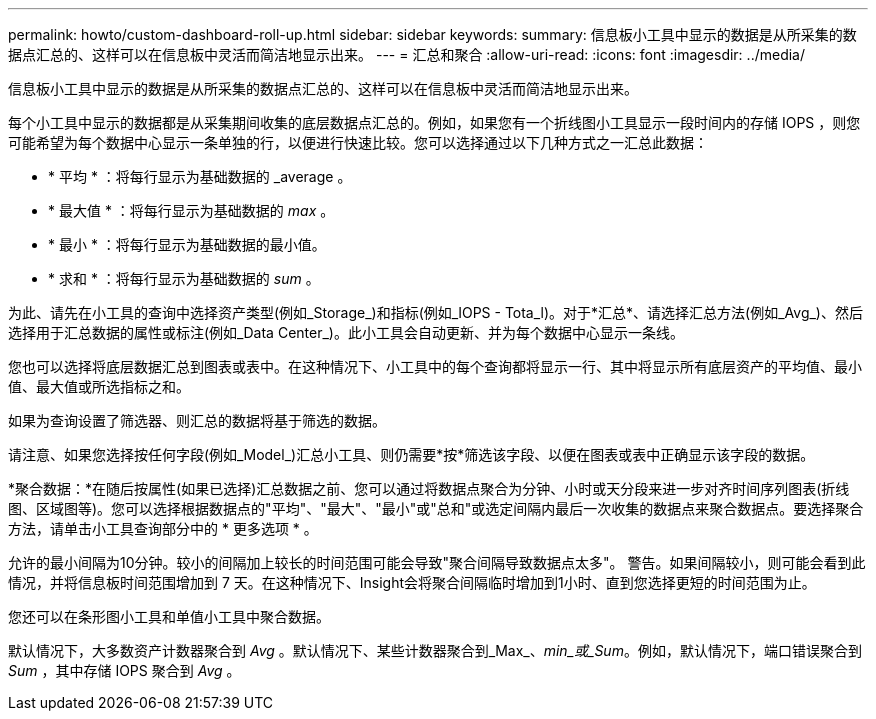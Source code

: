 ---
permalink: howto/custom-dashboard-roll-up.html 
sidebar: sidebar 
keywords:  
summary: 信息板小工具中显示的数据是从所采集的数据点汇总的、这样可以在信息板中灵活而简洁地显示出来。 
---
= 汇总和聚合
:allow-uri-read: 
:icons: font
:imagesdir: ../media/


[role="lead"]
信息板小工具中显示的数据是从所采集的数据点汇总的、这样可以在信息板中灵活而简洁地显示出来。

每个小工具中显示的数据都是从采集期间收集的底层数据点汇总的。例如，如果您有一个折线图小工具显示一段时间内的存储 IOPS ，则您可能希望为每个数据中心显示一条单独的行，以便进行快速比较。您可以选择通过以下几种方式之一汇总此数据：

* * 平均 * ：将每行显示为基础数据的 _average 。
* * 最大值 * ：将每行显示为基础数据的 _max_ 。
* * 最小 * ：将每行显示为基础数据的最小值。
* * 求和 * ：将每行显示为基础数据的 _sum_ 。


为此、请先在小工具的查询中选择资产类型(例如_Storage_)和指标(例如_IOPS - Tota_l)。对于*汇总*、请选择汇总方法(例如_Avg_)、然后选择用于汇总数据的属性或标注(例如_Data Center_)。此小工具会自动更新、并为每个数据中心显示一条线。

您也可以选择将底层数据汇总到图表或表中。在这种情况下、小工具中的每个查询都将显示一行、其中将显示所有底层资产的平均值、最小值、最大值或所选指标之和。

如果为查询设置了筛选器、则汇总的数据将基于筛选的数据。

请注意、如果您选择按任何字段(例如_Model_)汇总小工具、则仍需要*按*筛选该字段、以便在图表或表中正确显示该字段的数据。

*聚合数据：*在随后按属性(如果已选择)汇总数据之前、您可以通过将数据点聚合为分钟、小时或天分段来进一步对齐时间序列图表(折线图、区域图等)。您可以选择根据数据点的"平均"、"最大"、"最小"或"总和"或选定间隔内最后一次收集的数据点来聚合数据点。要选择聚合方法，请单击小工具查询部分中的 * 更多选项 * 。

允许的最小间隔为10分钟。较小的间隔加上较长的时间范围可能会导致"聚合间隔导致数据点太多"。 警告。如果间隔较小，则可能会看到此情况，并将信息板时间范围增加到 7 天。在这种情况下、Insight会将聚合间隔临时增加到1小时、直到您选择更短的时间范围为止。

您还可以在条形图小工具和单值小工具中聚合数据。

默认情况下，大多数资产计数器聚合到 _Avg_ 。默认情况下、某些计数器聚合到_Max_、_min_或_Sum_。例如，默认情况下，端口错误聚合到 _Sum_ ，其中存储 IOPS 聚合到 _Avg_ 。
